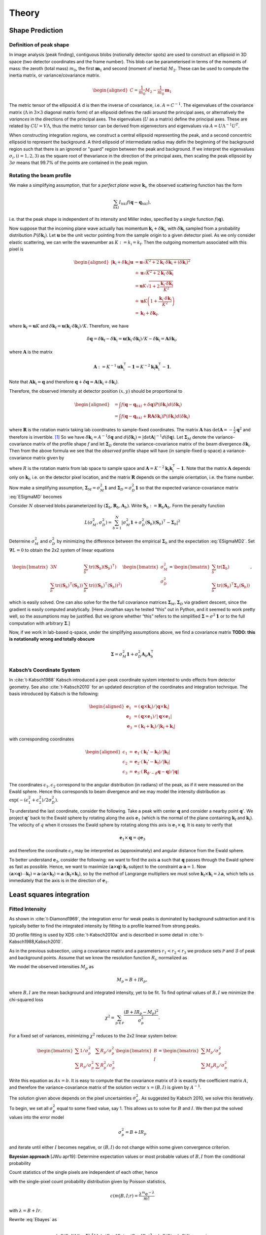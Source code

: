 .. _theory:

Theory
========

.. _peak-prediction:

Shape Prediction
----------------

.. _sec_peakshape:

Definition of peak shape
~~~~~~~~~~~~~~~~~~~~~~~~

In image analysis (peak finding), contiguous blobs (notionally detector spots)
are used to construct an ellipsoid in 3D space (two detector coordinates and the
frame number). This blob can be parameterised in terms of the moments of mass:
the zeroth (total mass) :math:`m_0`, the first :math:`\mathbf{m}_1` and second
(moment of inertia) :math:`M_2`. These can be used to compute the inertia
matrix, or variance/covariance matrix.

.. math::

   \begin{aligned}
   C = \frac{1}{m_0}M_2 - \frac{1}{m_0}\mathbf{m}_1
   \end{aligned}

The metric tensor of the ellipsoid :math:`A` d is then the inverse of
covariance, i.e. :math:`A = C^{-1}`. The eigenvalues of the covariance matrix
(:math:`\Lambda` in :math:`3\times 3` diagonal matrix form) of an ellipsoid
defines the radii around the principal axes, or alternatively the *variances* in
the directions of the principal axes. The eigenvalues (:math:`U` as a matrix)
define the principal axes. These are related by :math:`CU = V\Lambda`, thus the
metric tensor can be derived from eigenvectors and eigenvalues via :math:`A =
U\Lambda^{-1}U^T`.

When constructing integration regions, we construct a central ellipsoid
representing the peak, and a second concentric ellipsoid to represent the
background. A third ellipsoid of intermediate radius may defin the beginning of
the background region such that there is an ignored or "guard" region between
the peak and background. If we interpret the eigenvalues :math:`\sigma_i, (i =
1, 2, 3)` as the square root of thevariance in the direction of the principal
axes, then scaling the peak ellipsoid by :math:`3\sigma` means that 99.7% of the
points are contained in the peak region.

.. _beam_profile:

Rotating the beam profile
~~~~~~~~~~~~~~~~~~~~~~~~~

We make a simplifying assumption, that for a *perfect plane wave*
:math:`{\mathbf{{k}}}_\text{i}`, the observed scattering function has the
form

.. math::

   \sum_{hkl}
   I_{hkl} f({\mathbf{{q}}}- {\mathbf{{q}}}_{hkl}),

\ i.e. that the peak shape is independent of its intensity and Miller
index, specified by a single function :math:`f({\mathbf{{q}}})`.

Now suppose that the incoming plane wave actually has momentum
:math:`{\mathbf{{k}}}_\text{i}+ \delta
{\mathbf{{k}}}_\text{i}`, with :math:`\delta {\mathbf{{k}}}_\text{i}` sampled
from a probability distribution :math:`P(\delta
{\mathbf{{k}}}_\text{i})`. Let :math:`\mathbf{{u}}` be the unit vector pointing
from the sample origin to a given detector pixel. As we only consider
elastic scattering, we can write the wavenumber as
:math:`K:= k_\text{i}= k_\text{f}`. Then the outgoing momentum
associated with this pixel is

.. math::

   \begin{aligned}
     |{\mathbf{{k}}}_\text{i}+ \delta {\mathbf{{k}}}_\text{i}| \mathbf{{u}}&= \mathbf{{u}}\sqrt{K^2 + 2 {\mathbf{{k}}}_\text{i}\cdot \delta {\mathbf{{k}}}_\text{i}+
   (\delta {\mathbf{{k}}}_\text{i})^2 } \\ &\doteq \mathbf{{u}}\sqrt{K^2 + 2 {\mathbf{{k}}}_\text{i}\cdot \delta {\mathbf{{k}}}_\text{i}} \\
   &= \mathbf{{u}}K\sqrt{1+ 2\frac{{\mathbf{{k}}}_\text{i}\cdot \delta {\mathbf{{k}}}_\text{i}}{K^2}} \\ &\doteq \mathbf{{u}}K
   \left(1 + \frac{{\mathbf{{k}}}_\text{i}\cdot \delta {\mathbf{{k}}}_\text{i}}{K^2}\right) \\ &= {\mathbf{{k}}}_\text{f}+ \delta
   {\mathbf{{k}}}_\text{f},\end{aligned}

where :math:`{\mathbf{{k}}}_\text{f}= \mathbf{{u}}K` and
:math:`\delta {\mathbf{{k}}}_\text{f}= \mathbf{{u}}({\mathbf{{k}}}_\text{i}\cdot \delta {\mathbf{{k}}}_\text{i}) /
K`. Therefore, we have

.. math::

   \delta{\mathbf{{q}}}= \delta {\mathbf{{k}}}_\text{f}- \delta {\mathbf{{k}}}_\text{i}= \mathbf{{u}}({\mathbf{{k}}}_\text{i}\cdot \delta {\mathbf{{k}}}_\text{i}) / K
   - \delta {\mathbf{{k}}}_\text{i}= \mathbf{{A}} \delta {\mathbf{{k}}}_\text{i},

where :math:`\mathbf{{A}}` is the matrix

.. math:: \mathbf{{A}} := K^{-1} \mathbf{{u}}{\mathbf{{k}}}_\text{i}^\intercal- \mathbf{{1}} = K^{-2} {\mathbf{{k}}}_\text{f}{\mathbf{{k}}}_\text{i}^\intercal- \mathbf{{1}}.

Note that :math:`\mathbf{{A}} {\mathbf{{k}}}_\text{i}= {\mathbf{{q}}}` and therefore
:math:`{\mathbf{{q}}}+ \delta {\mathbf{{q}}}= \mathbf{{A}}({\mathbf{{k}}}_\text{i}+
\delta {\mathbf{{k}}}_\text{i})`.

Therefore, the observed intensity at detector position :math:`(x,y)`
should be proportional to

.. math::

   \begin{aligned}
     &= \int f({\mathbf{{q}}}- {\mathbf{{q}}}_{hkl} + \delta {\mathbf{{q}}}) P(\delta {\mathbf{{k}}}_\text{i}) d(\delta {\mathbf{{k}}}_\text{i}) \\
     &= \int f({\mathbf{{q}}}- {\mathbf{{q}}}_{hkl} + \mathbf{{R}}\mathbf{{A}} \delta {\mathbf{{k}}}_\text{i}) P(\delta {\mathbf{{k}}}_\text{i}) d(\delta {\mathbf{{k}}}_\text{i})\end{aligned}

where :math:`\mathbf{{R}}` is the rotation matrix taking lab coordinates to
sample-fixed coordinates. The matrix :math:`\mathbf{{A}}` has
:math:`\det \mathbf{{A}} = -\frac{1}{2}{\mathbf{{q}}}^2` and therefore is
invertible. [1]_ So we have
:math:`\delta {\mathbf{{k}}}_\text{i}= A^{-1} \delta {\mathbf{{q}}}` and
:math:`d(\delta {\mathbf{{k}}}_\text{i}) = |\det \mathbf{{A}}|^{-1}
d(\delta {\mathbf{{q}}})`. Let :math:`\mathbf{{\Sigma}}_M` denote the
variance-covariance matrix of the profile shape :math:`f` and let
:math:`\mathbf{{\Sigma}}_D` denote the variance-covariance matrix of the
beam divergence :math:`\delta {\mathbf{{k}}}_\text{i}`. Then from the above
formula we see that the *observed* profile shape will have (in
sample-fixed q-space) a variance-covariance matrix given by

.. math::
     :label: ESigmaMD

     \mathbf{{\Sigma}}_M + \mathbf{{R}} \mathbf{{A}} \mathbf{{\Sigma}}_D \mathbf{{A}}^\intercal\mathbf{{R}}^\intercal,

where :math:`R` is the rotation matrix from lab space to sample space
and :math:`\mathbf{{A}} =
K^{-2} {\mathbf{{k}}}_\text{f}{\mathbf{{k}}}_\text{i}^\intercal- \mathbf{{1}}`. Note
that the matrix :math:`\mathbf{{A}}` depends only on
:math:`{\mathbf{{k}}}_\text{f}`, i.e. on the detector pixel location, and
the matrix :math:`\mathbf{{R}}` depends on the sample orientation, i.e. the
frame number.

Now make a simplifying assumption,
:math:`\mathbf{{\Sigma}}_M = \sigma_M^2 \mathbf{{1}}` and :math:`\mathbf{{\Sigma}}_D
= \sigma_D^2 \mathbf{{1}}` so that the expected variance-covariance matrix
:eq:`ESigmaMD` becomes

.. math::
   :label: ESigmaMD2

     \mathbf{{\Sigma}}(\sigma_M,\sigma_D) = \mathbf{{\Sigma}}_M + \mathbf{{R}} \mathbf{{A}} \mathbf{{A}}^\intercal\mathbf{{R}}^\intercal,

Consider :math:`N` observed blobs parameterized by
:math:`(\mathbf{{\Sigma}}_b, \mathbf{{R}}_b, \mathbf{{A}}_b)`. Write
:math:`\mathbf{{S}}_b:=\mathbf{{R}}_b\mathbf{{A}}_b`. Form the penalty
function

.. math::

   L(\sigma_M^2, \sigma_D^2)
     = \sum_{b=1}^N
       \left|\sigma_M^2\mathbf{{1}} + \sigma_D^2 (\mathbf{{S}}_b)(\mathbf{{S}}_b)^\intercal- \mathbf{{\Sigma}}_b\right|^2

Determine :math:`\sigma_M^2` and :math:`\sigma_D^2` by minimizing the
difference between the empirical :math:`\mathbf{{\Sigma}}_b` and the
expectation :eq:`ESigmaMD2`. Set
:math:`\mathbf{{\nabla }}L = 0` to obtain the 2x2 system of linear equations

.. math::

   \begin{bmatrix}
       3N & \sum_b \mathrm{tr}( (\mathbf{{S}}_b)(\mathbf{{S}}_b)^\intercal) \\
       \sum_b \mathrm{tr}((\mathbf{{S}}_b)^\intercal(\mathbf{{S}}_b)) & \sum_b \mathrm{tr}(((\mathbf{{S}}_b)^\intercal(\mathbf{{S}}_b))^2)
     \end{bmatrix}
     \begin{bmatrix}
       \sigma_M^2 \\
       \sigma_D^2
     \end{bmatrix}
     =
     \begin{bmatrix}
       \sum_b \mathrm{tr}(\mathbf{{\Sigma}}_b) \\
       \sum_b \mathrm{tr}((\mathbf{{S}}_b)^\intercal\mathbf{{\Sigma}}_b (\mathbf{{S}}_b))
     \end{bmatrix},

which is easily solved. One can also solve for the the full covariance
matrices :math:`\mathbf{{\Sigma}}_M, \mathbf{{\Sigma}}_D` via gradient descent,
since the gradient is easily computed analytically. [Here Jonathan says
he tested “this” out in Python, and it seemed to work pretty well, so
the assumptions may be justified. But we ignore whether “this” refers to
the simplified :math:`\mathbf{{\Sigma }}= \sigma^2 \mathbf{{1}}` or to the full
computation with arbitrary :math:`\mathbf{{\Sigma}}`.]

Now, if we work in lab-based q-space, under the simplifying assumptions
above, we find a covariance matrix **TODO: this is notationally wrong
and totally obscure**

.. math:: \mathbf{{\Sigma }}= \sigma_M^2 \mathbf{{1}} + \sigma_D^2 \mathbf{{A}}_b \mathbf{{A}}_b^\intercal

.. _kabschs-coordinate-system-1:

Kabsch’s Coordinate System
~~~~~~~~~~~~~~~~~~~~~~~~~~

In :cite:`t-Kabsch1988` Kabsch introduced a per-peak
coordinate system intented to undo effects from detector geometry. See
also :cite:`t-Kabsch2010` for an updated description of the
coordinates and integration technique. The basis introduced by Kabsch is
the following:

.. math::

   \begin{aligned}
     {\mathbf{{e}}}_1 &= ({\mathbf{{q}}}\times {\mathbf{{k}}}_\text{i}) / |{\mathbf{{q}}}\times {\mathbf{{k}}}_\text{i}| \\
     {\mathbf{{e}}}_2 &= ({\mathbf{{q}}}\times {\mathbf{{e}}}_1) / |{\mathbf{{q}}}\times {\mathbf{{e}}}_1| \\
     {\mathbf{{e}}}_3 &= ({\mathbf{{k}}}_\text{f}+ {\mathbf{{k}}}_\text{i}) / |{\mathbf{{k}}}_\text{f}+ {\mathbf{{k}}}_\text{i}|\end{aligned}

with corresponding coordinates

.. math::

   \begin{aligned}
     \epsilon_1 &= {\mathbf{{e}}}_1 \cdot ({\mathbf{{k}}}_\text{f}'-{\mathbf{{k}}}_\text{f}) / |{\mathbf{{k}}}_\text{f}| \\
     \epsilon_2 &= {\mathbf{{e}}}_2 \cdot ({\mathbf{{k}}}_\text{f}'-{\mathbf{{k}}}_\text{f}) / |{\mathbf{{k}}}_\text{f}| \\
     \epsilon_3 &= {\mathbf{{e}}}_3 \cdot (\mathbf{{R}}_{\phi'-\phi}{\mathbf{{q}}}-{\mathbf{{q}}}) / |{\mathbf{{q}}}|\end{aligned}

The coordinates :math:`\epsilon_1, \epsilon_2` correspond to the angular
distribution (in radians) of the peak, as if it were measured on the
Ewald sphere. Hence this corresponds to beam divergence and we may model
the intensity distribution as
:math:`\exp(-(\epsilon_1^2 + \epsilon_2^2)/2 \sigma_D^2)`.

To understand the last coordinate, consider the following. Take a peak
with center :math:`{\mathbf{{q}}}` and consider a nearby point
:math:`{\mathbf{{q}}}'`. We project :math:`{\mathbf{{q}}}'` back to the Ewald
sphere by rotating along the axis :math:`{\mathbf{{e}}}_1` (which is the
normal of the plane containing :math:`{\mathbf{{k}}}_\text{f}` and
:math:`{\mathbf{{k}}}_\text{i}`). The velocity of :math:`q` when it crosses
the Ewald sphere by rotating along this axis is
:math:`{\mathbf{{e}}}_1 \times {\mathbf{{q}}}`. It is easy to verify that

.. math:: {\mathbf{{e}}}_1 \times {\mathbf{{q}}}= q {\mathbf{{e}}}_3

and therefore the coordinate :math:`\epsilon_3` may be interpreted as
(approximately) and angular distance from the Ewald sphere.

To better understand :math:`{\mathbf{{e}}}_3`, consider the following: we
want to find the axis :math:`\mathbf{{a}}` such that :math:`{\mathbf{{q}}}`
passes through the Ewald sphere as fast as possible. Hence, we want to
maximize :math:`(\mathbf{{a}}\times {\mathbf{{q}}}) \cdot {\mathbf{{k}}}_\text{f}`
subject to the constraint :math:`\mathbf{{a}}\cdot \mathbf{{a}}= 1`. Now
:math:`(\mathbf{{a}}\times {\mathbf{{q}}}) \cdots {\mathbf{{k}}}_\text{f}) = \mathbf{{a}}\cdot (\mathbf{{a}}\times
{\mathbf{{k}}}_\text{f}) = \mathbf{{a}}\cdot
({\mathbf{{k}}}_\text{f}\times {\mathbf{{k}}}_\text{i})`, so by the method of
Langrange multipliers we must solve
:math:`{\mathbf{{k}}}_\text{f}\times {\mathbf{{k}}}_\text{i}= \lambda \mathbf{{a}}`,
which tells us immediately that the axis is in the direction of
:math:`{\mathbf{{e}}}_1`.

Least squares integration
-------------------------

.. _sec:app_profileint:

Fitted Intensity
~~~~~~~~~~~~~~~~

As shown in :cite:`t-Diamond1969`, the integration error for
weak peaks is dominated by background subtraction and it is typically
better to find the integrated intensity by fitting to a profile learned
from strong peaks.

3D profile fitting is used by XDS :cite:`t-Kabsch2010a` and is
described in some detail in :cite:`t-Kabsch1988,Kabsch2010`.

As in the previous subsection, using a covariance matrix and a
parameters :math:`r_1 <
r_2 < r_3` we produce sets :math:`\mathcal{P}` and :math:`\mathcal{B}`
of peak and background points. Assume that we know the resolution
function :math:`R_i`, normalized as

.. math::
   :label: Eresnor

     \sum_p R_p = 1.

We model the observed intensities :math:`M_p` as

.. math:: M_p \simeq B + I R_p,

where :math:`B, I` are the mean background and integrated intensity, yet
to be fit. To find optimal values of :math:`B,I` we minimize the
chi-squared loss

.. math:: \chi^2 = \sum_{p \in \mathcal{P}} \frac{(B+IR_p - M_p)^2}{\sigma^2_p}.

For a fixed set of variances, minimizing :math:`\chi^2` reduces to the
2x2 linear system below:

.. math::

   \begin{bmatrix}
       \sum 1/\sigma^2_p & \sum R_p / \sigma^2_p \\
       \sum R_p/\sigma_p^2 & \sum R_p^2 / \sigma^2_p
     \end{bmatrix}
     \begin{bmatrix}
       B \\
       I
     \end{bmatrix}
     =
     \begin{bmatrix}
       \sum M_p/\sigma^2_p \\
       \sum M_p R_p / \sigma^2_p
     \end{bmatrix}

Write this equation as :math:`Ax = b`. It is easy to compute that the
covariance matrix of :math:`b` is exactly the coefficient matrix
:math:`A`, and therefore the variance-covariance matrix of the solution
vector :math:`x = (B, I)` is given by :math:`A^{-1}`.

The solution given above depends on the pixel uncertainties
:math:`\sigma_p^2`. As suggested by Kabsch 2010, we solve this
iteratively. To begin, we set all :math:`\sigma^2_p` equal to some fixed
value, say 1. This allows us to solve for :math:`B` and :math:`I`. We
then put the solved values into the error model

.. math:: \sigma_p^2 = B + I R_p

and iterate until either :math:`I` becomes negative, or :math:`(B, I)`
do not change within some given convergence criterion.

**Bayesian approach** [JWu apr19]: Determine expectation values or most
probable values of :math:`B,I` from the conditional probability

.. math::
   :label: Ebayes

     P(B,I|M) \propto P(M|B,I) P(B) P(I).

Count statistics of the single pixels are independent of each other,
hence

.. math::
   :label: Ec2p

     P(M|B,I) = \prod_p\, c(M_p|B,I;R_p)

with the single-pixel count probability distribution given by Poisson
statistics,

.. math:: c(m|B,I;r) = \frac{\lambda^m{\mathrm e}^{-\lambda}}{m!}

with :math:`\lambda=B+Ir`.

Rewrite :eq:`Ebayes` as

.. math:: \ln P(B,I|M) = \sum_p\Big\{M_p\ln(B+IR_p)-(B+IR_p)\Big\} +\ln P(B) + \ln P(I) + \mathrm{const}.

Let :math:`N` pixels contribute to the sum. Use the
normalization :eq:`Eresnor`. Then

.. math:: \ln P(B,I|M) = \sum_p\Big\{M_p\ln(B+IR_p)\Big\}-(NB+I) +\ln P(B) + \ln P(I) + \mathrm{const}.

We now must specify the a priori distributions of :math:`B` and
:math:`I`. This cannot be done without some arbitrariness. For instance,
assume equal probability per decade within given limits. Then

.. math:: P(I) = \frac{1}{\ln(I_{+}/I_{-})} \frac{1}{I},

and similarly for :math:`B`, lest we breed a better idea.

Now, compute the most probable parameter values from

.. math::

   \begin{array}{l}
     \partial \ln P(B,I|M) / \partial B = 0, \\[1.2ex]
     \partial \ln P(B,I|M) / \partial I = 0.
     \end{array}

.. _sec_isigma:

:math:`I/\sigma` Integration
----------------------------

This is the integration technique used by RETREAT . The method is
described in detail in :cite:`t-Wilkinson1988`. In the article
:cite:`t-Prince1997` there is a detailed comparison between
this method and profile fitting. For a given peak with mean background
:math:`\mu_b`, center :math:`x_0`, and covariance matrix
:math:`\mathbf{{\Sigma}}`, define

.. math::

   \begin{aligned}
     X_s &= \{ x \ | \ (x-x_0)^\intercal\mathbf{{\Sigma}}^{-1}(x-x_0) \leq s^2\} \\
     I_s &= \sum_{X_\sigma} I_x\end{aligned}

Then the error of :math:`I_\sigma` can be estimated (assuming Poisson
statistics) as

.. math:: \sigma^2(I_s) = I_s + n_s(1+\frac{n_s}{n_b}) \overline{B}

where :math:`n_s = |X_s|` is the number of points contributing to
:math:`I_\sigma` and :math:`n_b` is the number of points used for
background estimation.

**Important Remark:** The function :math:`I_\sigma` is, to a good
approximation, *independent of the coordinate system x*. It is an
*intrinsic* property of the intensity distribution, independent of the
coordinates used to express the distribution. We therefore do not have
to worry about changes of coordinates, as in Kabsch’s paper.

Now, suppose that we take some value :math:`t` to be the cutoff for
strong peak integration. We can define the integrated peak profile

.. math:: p_s := I_s / I_t

The uncertainty in :math:`p_s`:

.. math::

   \sigma^2(p_s)
     = \frac{\sigma^2(I_s)}{I_t^2} - 2 \frac{I_s}{I_t^3} \mathrm{Cov}(I_s, I_t)
       + \frac{I_s^2}{I_t^4} \sigma^2(I_t)

Assuming :math:`s <`, we have

.. math:: \mathrm{Cov}(I_s, I_t) = I_s + n_s(1+n_t/n_b)\overline{B}

and therefore we have everything we need to estimate :math:`p_s` and
:math:`\sigma^2(p_s)`. Finally, if we have :math:`N` independent strong
peaks with measured profiles :math:`p^i_s, \sigma^2(p^i_s)`, then
(assuming the peaks are non-overlapping) we can estimate the true
profile as

.. math::

   \begin{aligned}
     \hat{\mathbf{p}}_s &= N^{-1} \sum_i p^i_s \\
    \sigma^2(\hat{\mathbf{p}}_s) &= N^{-2} \sum_i \sigma^2(p^i_s)\end{aligned}

**Assumptions:** We now assume that the intensity distributions for all
peaks are approximately equal, or at least slowly varying as a function
of detector position and sample orientation. Therefore, we model the
function :math:`I_\sigma` as

.. math:: I_\sigma = I_0 P(\sigma),

where :math:`I_0` is the “true” integrated intensity and
:math:`P(\sigma)` is a function independent of the particular peak.
Given a collection of :math:`N` strong peaks, we can estimate
:math:`P(\sigma)` as

.. math::

   \begin{aligned}
     p_\sigma &= \frac{1}{N} \sum_i \frac{I^i_\sigma}{I^i_0} \\
     \sigma^2(p_\sigma) &= \frac{1}{N^2} \sum_i \sigma^2\left(\frac{I^i_\sigma}{I^i_0}\right)\end{aligned}

**Remark** When calculating :math:`\sigma^2(I_\sigma / I_0)` be very
careful, because :math:`I_\sigma` and :math:`I_0` are definitely
correlated!! Assuming :math:`s < t`, and the sets of peak points and
backgruond points are disjoint, *and Poisson statistics*, we have

.. math:: \mathrm{Cov}(I_s, I_t) = I_s + n_s(1+n_t/n_b) \bar{B}

Now, suppose that we estimate the true intensity as :math:`I = I_t` for
some :math:`t`. Then for :math:`s < t` we have

.. math:: \sigma^2(p_s) = \frac{\sigma^2(I_s)}{I_t^2} + \frac{I_s^2}{I_t^4} \sigma^2(I_t) - 2 \frac{I_s}{I_t^3} \mathrm{Cov}(I_s, I_t)

**Integration Method:** Now suppose we have a good estimate of
:math:`p_\sigma, \sigma^2(p_\sigma)` and we have computed
:math:`I_\sigma` for some weak peak (note: this assumes we can
accurately predict the covariance matrix; see below). From the model
intensity distribution, we have :math:`I_\sigma \approx I_o p_\sigma`,
and therefore :math:`I_0 \approx I_\sigma / p_\sigma`. We have

.. math::

   \sigma^2(I_\sigma / p_\sigma)
     \approx \frac{\sigma^2(I_\sigma)}{p_\sigma^2} + \frac{I^2_\sigma}{p_\sigma^4} \sigma^2(p_\sigma)

Therefore, the relative error
:math:`\sigma^2(I_\sigma / p_\sigma) / (I_\sigma/p_\sigma)^2` is

.. math::

   \frac{\sigma^2(I_\sigma / p_\sigma)}{(I_\sigma/p_\sigma)^2}
     \approx \frac{\sigma^2(I_\sigma)}{I_\sigma^2} +  \frac{\sigma^2(p_\sigma)}{p_\sigma^2}

The fitted intensity is then defined to be

.. math::

   \begin{aligned}
     I_{\textrm{fit}} &= I_{s'} / p_{s'} \\
     s' &= \underset{s}{\mathrm{argmin}} \left(\frac{\sigma^2(I_s)}{I_s^2} +  \frac{\sigma^2(p_s)}{p_s^2}\right)\end{aligned}

.. [1]
   The determinant of a matrix is the product of all eigenvalues. Guess
   three eigenvectors of :math:`\mathbf{{A}}`: :math:`{\mathbf{{k}}}_\text{f}`,
   :math:`K^2{\mathbf{{k}}}_\text{f}-({\mathbf{{k}}}_\text{f}{\mathbf{{k}}}_\text{i}){\mathbf{{k}}}_\text{i}`,
   :math:`{\mathbf{{k}}}_\text{f}\times{\mathbf{{k}}}_\text{i}`. Obtain the
   eigenvalues
   :math:`{\mathbf{{\hat{\mathbf{k}}}}}_\text{f}{\mathbf{{\hat{\mathbf{k}}}}}_\text{i}-1,-1,-1`.
   To evaluate
   :math:`{\mathbf{{\hat{\mathbf{k}}}}}_\text{f}{\mathbf{{\hat{\mathbf{k}}}}}_\text{i}`,
   use :math:`{\mathbf{{k}}}_\text{f}^2=({\mathbf{{k}}}_\text{i}+{\mathbf{{q}}})^2`.

.. bibliography:: references.bib
    :cited:
    :labelprefix: T
    :keyprefix: t-
    :style: unsrt

Go to :ref:`top <theory>`.
